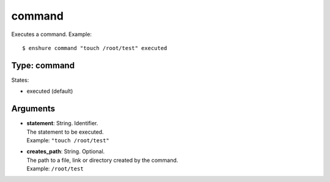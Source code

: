 command
=======

Executes a command.
Example::

  $ enshure command "touch /root/test" executed

Type: command
-------------

States:

* executed (default)

Arguments
---------

* | **statement**: String. Identifier.
  | The statement to be executed.
  | Example: ``"touch /root/test"``
* | **creates_path**: String. Optional.
  | The path to a file, link or directory created by the command.
  | Example: ``/root/test``
